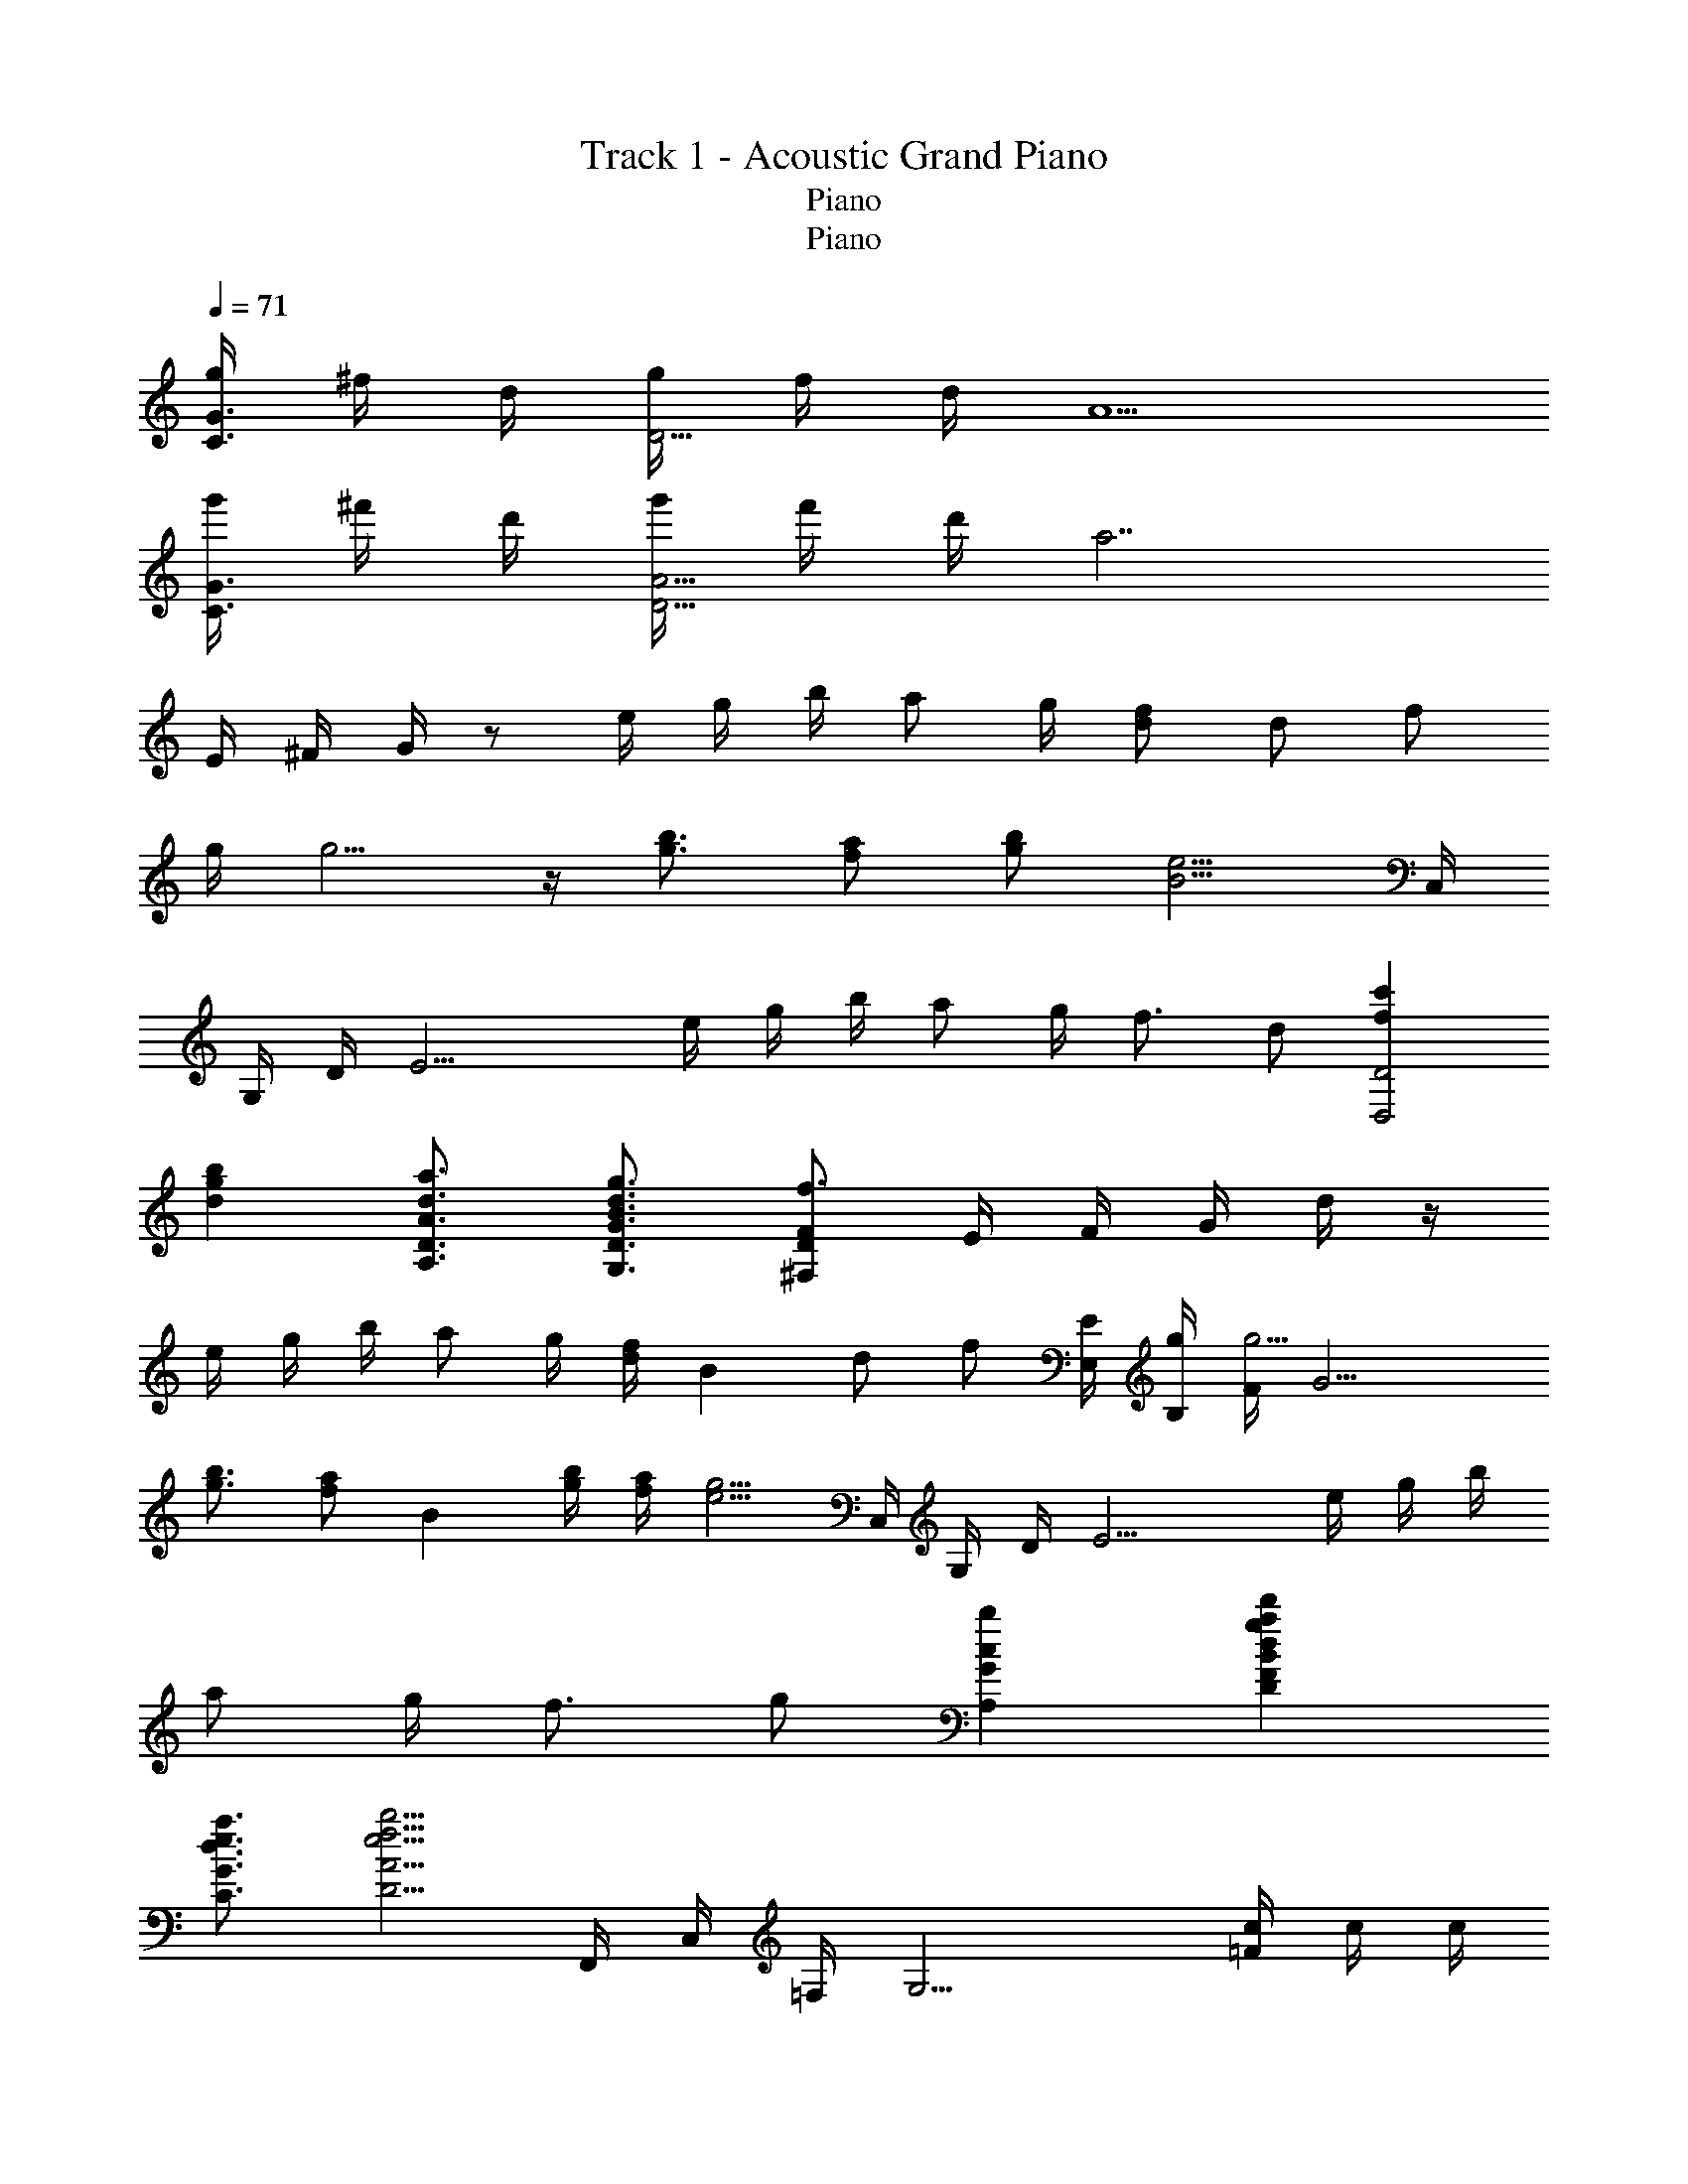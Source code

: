 X: 1
T: Track 1 - Acoustic Grand Piano
T: Piano
T: Piano
Z: ABC Generated by Starbound Composer
L: 1/8
Q: 1/4=71
K: C
[g/2C3/2G3/2] ^f/2 d/2 [g/2D13/2] f/2 d/2 A5 
[g'/2C3/2G3/2] ^f'/2 d'/2 [g'/2D13/2A13/2] f'/2 d'/2 [a7z5] 
E/2 ^F/2 G/2 z e/2 g/2 b/2 a g/2 [df] d f 
g/2 g5/2 z/2 [g3/2b3/2] [fa] [gb] [B5/2e5/2z/2] C,/2 
G,/2 D/2 [E13/2z] e/2 g/2 b/2 a g/2 f3/2 d [f2c'2D,4D4] 
[d2g2b2] [d3/2a3/2A,3/2D3/2A3/2] [B3/2d3/2g3/2G,3/2D3/2G3/2] [^F,DFf3] E/2 F/2 G/2 d/2 z/2 
e/2 g/2 b/2 a g/2 [d/2f] [B2z/2] d [fz/2] [E,/2E/2] [g/2B,/2] [F/2g5/2] [G9/2z5/2] 
[g3/2b3/2] [faz/2] [B2z/2] [g/2b/2] [f/2a/2] [e5/2g5/2z/2] C,/2 G,/2 D/2 [E13/2z] e/2 g/2 b/2 
a g/2 f3/2 g [c2b2A,2G2] [d2g2a2d'2D2F2B2] 
[d3/2e3/2a3/2C3/2G3/2] [e5/2f5/2b5/2D5/2A5/2] F,,/2 C,/2 =F,/2 [G,13/2z] [=F/2c/2] c/2 c/2 
[Gc] B/2 A B G/2 [c/2G,,/2] [B/2D,/2] [A/2G,/2] [A,G5/2] B,/2 C/2 D/2 
c B/2 A G3/2 F,,/2 C,/2 F,/2 [G,5/2z] [c/2F/2] c/2 c/2 
[G49/48c49/48F,4C4F4z] B/2 [A49/48z] [G73/48z3/2] [E17/12^G17/12E,3B,3] z/12 [E3/2A3/2] [G3B3e3B,3E3] 
e [e/2c'/2] [bd5z/2] F,,/2 [c/2a/2C,/2] [F,/2ce] G,/2 [eA,2] [e/2c'/2] [bz/2] G,,/2 [c/2a/2D,/2] [G,/2ce] A,/2 
[eB,2] [e/2c'/2] [dbz/2] A,,/2 [E,/2ca] A,/2 [B,/2db] C/2 [D/2dec'] E/2 [C/2=fd'] [=G3/2z/2] [c'e'] [A,e3/2g3/2] 
G,/2 [gA,] [F,,/2ea] C,/2 [a/2e'/2G,/2] [A,a3/2e'3/2] B,/2 [ge'C] [g/2b/2d'/2G,,/2] [d/2D,/2] [g/2c'/2A,/2] [d/2B,] [g/2b/2] 
[d/2C/2] [g/2D] d/2 [A,,/2d2g2b2] E,/2 G,/2 B,/2 [d/2b/2C2] [e/2c'/2] [d/2b/2] [c/2a/2] [e/2^F,,/2] [d/2E,/2] [A/2A,/2] [^F/2E/2] e 
[e/2c'/2] [bd5z/2] =F,,/2 [c/2a/2C,/2] [F,/2ce] G,/2 [eA,2] [e/2c'/2] [bz/2] G,,/2 [c/2a/2D,/2] [G,/2ce] A,/2 [eB,2] 
[e/2c'/2] [dbz/2] A,,/2 [E,/2ca] A,/2 [dbB,] [C/2dec'] D/2 [B,/2dgd'] [E3/2z/2] [egc'e'] [e3/2g3/2c'3/2e'3/2G3/2] 
[db] [F,,3/2e2a2c'2] F,/4 G,/4 [A,3/2C2=F2] A,/4 B,/4 [C3/2G2] B,/4 C/4 [DE2A2] 
B, [A/2e/2E,3/2A,3/2] d [GcD,3/2G,3/2] [GBz/2] [C,5F,5z/2] c B/2 A3 
[g/2E8] d/2 B/2 ^f/2 d/2 B/2 a/2 d/2 B/2 g/2 d/2 B/2 f/2 B/2 d/2 B23/48 z/48 
[g/2C8] d/2 B/2 f/2 d/2 B/2 a/2 d/2 B/2 g/2 d/2 B/2 f/2 B/2 g/2 B/2 
[g23/48A,8] z/48 d/2 B/2 f/2 d/2 B/2 a/2 d/2 B/2 g/2 d/2 B/2 f/2 B/2 g/2 B23/48 z/48 
[b/2B,8] f/2 d/2 a/2 f/2 d/2 c'/2 f/2 d/2 b/2 f/2 d/2 a/2 d/2 b/2 d23/48 z/48 
E/2 G/2 B/2 [A5/2z] e/2 g/2 b/2 [aB4] g/2 [df] d [fz/2] 
[E,/2E/2] [g/2B,/2] [^F/2g5/2] [G9/2z5/2] [g3/2b3/2] [fa] [gb] [B/2e5/2] 
C,/2 G,/2 D/2 [E13/2z] e/2 g/2 b/2 a g/2 f3/2 g 
[c2b2A,2G2] [d2g2a2d'2D2F2B2] [d3/2e3/2a3/2C3/2G3/2] [e5/2f5/2b5/2D5/2A5/2] 
F,,/2 C,/2 F,/2 [G,13/2z] C/2 =F/2 G/2 [Gc] B/2 A B G/2 
[c/2G,,/2] [B/2D,/2] [A/2G,/2] [A,G5/2] B,/2 C/2 D/2 c B/2 A G3/2 
F,,/2 C,/2 F,/2 [G,5/2z] C/2 F/2 G/2 [GcC4F4] B/2 A G3/2 
[E3/2^G3/2E,3B,3] [E3/2A3/2] [G3B3e3B,3E3] e [e/2c'/2] [bd5z/2] 
F,,/2 [c/2a/2C,/2] [F,/2ce] G,/2 [eA,2] [e/2c'/2] [bz/2] G,,/2 [c/2a/2D,/2] [G,/2ce] A,/2 [eB,2] [e/2c'/2] [dbz/2] 
A,,/2 [E,/2ca] A,/2 [B,/2db] C/2 [D/2dec'] E/2 [g/2C/2] [d'=G3/2] [c'/2e'/2] [A,e3/2g3/2] G,/2 [gA,] 
[F,,/2ea] C,/2 [a/2e'/2G,/2] [A,a3/2e'3/2] B,/2 [ge'C] [G,,/2gbd'] D,/2 [A,/2ec'] [B,z/2] [dbz/2] C/2 [BgD] 
[A,,/2d2g2b2] E,/2 G,/2 B,/2 [d/2b/2C2] [e/2c'/2] [d/2b/2] [c/2a/2] [e/2^F,,/2] [d/2E,/2] [A/2A,/2] [^F/2E/2] e [e/2c'/2] [bd5z/2] 
=F,,/2 [c/2a/2C,/2] [F,/2ce] G,/2 [eA,2] [e/2c'/2] [bz/2] G,,/2 [c/2a/2D,/2] [G,/2ce] A,/2 [eB,2] [e/2c'/2] [dbz/2] 
A,,/2 [E,/2ca] A,/2 [dbB,] [C/2dec'] D/2 [g/2B,/2] [dgd'E3/2] [e/2g/2c'/2e'/2] [e3/2g3/2c'3/2e'3/2G2] [db] 
[F,,3/2e2a2c'2] F,/4 G,/4 [A,3/2C2=F2] A,/4 B,/4 [C3/2G2] B,/4 C/4 [DE2A2] B, 
[A/2e/2E,3/2A,3/2] d [GcD,3/2G,3/2] [GBz/2] [C,5F,5z/2] c B/2 A3 
[B2E,,,2E,,2z3/16] [e29/16z3/16] b13/8 [E3/2B3/2E,2G,2B,2] [B5/2e5/2z/2] [E,2G,2B,2] [e/2E,2G,2B,2] g/2 b/2 [a5/2z/2] 
[d2D,,,2D,,2] [D3/2A3/2D,2^F,2A,2] [A5/2d5/2z/2] [D,2F,2A,2] [d/2D,2F,2A,2] f/2 a/2 [g5/2z/2] 
[c2C,,,2C,,2] [D3/2G3/2C,2E,2G,2] [G3/2c3/2z/2] [C,2E,2G,2z] [B,B] [CcC,2E,2G,2] [Gg] 
[G2g2D,,,2D,,2] [^F2f2D,2F,2A,2] [A4/3f4/3^D,2F,2A,2] [B4/3g4/3z2/3] [D,2F,2A,2z2/3] [B4/3a4/3] 
[B2E,2G,2B,2z3/16] [e29/16z3/16] b13/8 [E3/2B3/2E,2G,2B,2] [Bez/2] [E,2G,2B,2z/2] e/2 f/2 g/2 [b/2E,2G,2B,2] g/2 b/2 [a5/2z/2] 
[d2=D,2F,2A,2] [D3/2A3/2D,2F,2A,2] [Adz/2] [D,2F,2A,2z/2] d/2 e/2 f/2 [a/2D,2F,2A,2] f/2 a/2 [g5/2z/2] 
[c2C,2E,2G,2] [D3/2G3/2C,2E,2G,2] [Gcz/2] [C,2E,2G,2z/2] c/2 d/2 e/2 [g/2C,2E,2G,2] e/2 g/2 a/2 
[G2d2g2D,2F,2A,2] [F2f2D,2F,2A,2] [G2g2D,2F,2A,2] [A2a2D,2F,2A,2] 
[B2f2b2^D,2F,2A,2] [A2a2D,2F,2A,2] [B2b2B,,2D,2F,2] [c2c'2B,,2D,2F,2] 
C,,/2 G,,/2 C,/2 =D,/2 [D/2G/2E,2] G/2 G/2 G/2 [D,,/2G] A,,/2 [F/2D,/2] [E,/2G5/2] F,2 
[B,,/2D2] F,/2 B,/2 ^C/2 [D/2G/2] [D/2G/2] [D/2G/2] [D/2G/2] [D0E,/2G] z/2 B,/2 [A/2E/2] [F/2B5/2] G2 
A,,/2 E,/2 A,/2 [D/2B,/2] [F/2B/2=C2] B/2 B/2 B/2 [D,/2B] A,/2 [A/2D/2] [E/2B] [F2z/2] c3/2 
[D2G2B2G,,4G,4] [B,2D2A2] [A,2D2F2D,,4D,4] [D2G2] 
[^D,,/2^D2] _B,,/2 ^D,/2 =F,/2 [D/2_B/2G,2] [D/2B/2] [D/2B/2] [D/2B/2] [F,,/2B] C,/2 [A/2F,/2] [G,/2G5/2B5/2] A,2 
=D,,/2 A,,/2 =D,/2 E,/2 [=F/2B/2F,2] [F/2B/2] [F/2B/2] [F/2B/2] [G,,/2B] D,/2 [c/2G,/2] [A,/2B5/2d5/2] _B,2 
[G2B2^d2C,,2C,2] [=d2D,,2D,2] [D4/3G4/3c4/3^D,,2^D,2] [B4/3z2/3] [E,,2E,2z2/3] [E4/3G4/3c4/3] 
[=D,,2=D,2A,6=D6^F6A6] D,,2 [D,,2D,2] [D2F2A2D,,2] 
[=B,3E3^G3=B3E,,8E,8] z/2 [GBe] [G/2B/2e/2] [G/2B/2e/2] z/2 e'/2 e'/2 [e'/2c''/2] [b'd'5z/2] 
=F/2 [c'/2a'/2c/2] [=f/2c'e'] g/2 [e'/2a2] e'/2 [e'/2c''/2] [b'z/2] =G/2 [c'/2a'/2d/2] [g/2c'e'] a/2 [e'/2b2] e'/2 [e'/2c''/2] [d'b'z/2] 
A/2 [e/2c'a'] a/2 [d'b'b] [e'c''c'] [=f'd''d'] [g'e''] [e'g'3/2] z/2 g' 
[F/2e'a'] c/2 [a'/2e''/2g/2] [aa'3/2e''3/2] b/2 [g'e''c'] [g'/2d''/2G/2] [d'/2d/2] [g'/2c''/2a/2] [d'/2b] [g'/2b'/2] [d'/2c'/2] g'/2 d'/2 
[d'0A/2g'2b'2] z/2 e/2 g/2 b/2 [d'/2b'/2] [e'/2c''/2] [d'/2b'/2] [c'/2a'/2] [e'/2^F/2] d'/2 a/2 F/2 e/2 e/2 [e0c'/2] z/2 [bd5z/2] 
F,,/2 [c/2a/2C,/2] [F,/2ce] G,/2 [e/2A,2] e/2 [e/2c'/2] [bz/2] G,,/2 [c/2a/2D,/2] [G,/2ce] A,/2 [e/2B,2] e/2 [e/2c'/2] [dbz/2] 
A,,/2 [E,/2ca] A,/2 [dbB,] [C/2dec'] D/2 [g/2B,/2] [dgd'E3/2] [e/2g/2c'/2e'/2] [e3/2g3/2c'3/2e'3/2G3/2] [db] 
[F,,/2e3/2a3/2c'3/2] C,/2 G,/2 [A,c3/2e3/2a3/2] B,/2 [ae'C] [G,,/2g3/2d'3/2] D,/2 A,/2 [B,d3/2b3/2] C/2 [BdgD] 
[g/2d'/2A,,/2] [c'/2E,/2] [b/2G,/2] [a/2A,] z/2 C/2 D/2 E/2 [F/2d/2^F,,/2] [c/2E,/2] [B/2A,/2] [D/2F/2A/2E5/2] e/2 e/2 [e/2c'/2] [bd5z/2] 
=F,,/2 [c/2a/2C,/2] [F,/2ce] G,/2 [eA,2] [e/2c'/2] [bz/2] G,,/2 [c/2a/2D,/2] [G,/2ce] A,/2 [eB,2] [e/2c'/2] [dbz/2] 
A,,/2 [E,/2ca] A,/2 [B,/2db] C/2 [B,/2dec'] C/2 [g/2A,/2] [dgd'E3/2] [e/2g/2c'/2e'/2] [e3/2g3/2c'3/2e'3/2E5/2G5/2] [dgb] 
[c/2c'/2_B,3=F3_B3] g/2 f/2 g/2 f/2 c/2 [f/2B,4^D4] c/2 F/2 G/2 F/2 C/2 C/2 F/2 G/2 C/2 
[A/2e/2E,3/2A,3/2] d [GcD,3/2G,3/2] [G=Bz/2] [C,5F,5z/2] c B/2 A3 
[g/2E8] d/2 B/2 ^f/2 d/2 B/2 a/2 d/2 B/2 g/2 d/2 B/2 f/2 B/2 d/2 B23/48 z/48 
[g/2C8] d/2 B/2 f/2 d/2 B/2 a/2 d/2 B/2 g/2 d/2 B/2 f/2 B/2 g/2 B/2 
[g23/48A,8] z/48 d/2 B/2 f/2 d/2 B/2 a/2 d/2 B/2 g/2 d/2 B/2 f/2 B/2 g/2 B23/48 z/48 
[b/2=B,8] f/2 d/2 a/2 f/2 d/2 c'/2 f/2 d/2 b/2 f/2 d/2 a/2 d/2 b/2 d23/48 z/48 
[g'/2E8] d'/2 b/2 ^f'/2 d'/2 b/2 a'/2 d'/2 b/2 g'/2 d'/2 b/2 f'/2 b/2 d'/2 b/2 
[A,8E,,8z3/16] [B,125/16=B,,125/16z3/16] [=D61/8^F,61/8z3/16] ^F119/16 
